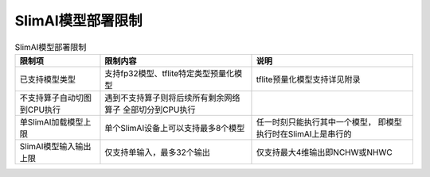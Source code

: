 ==================
SlimAI模型部署限制
==================


.. table:: SlimAI模型部署限制
   :name: slimai_restrictions

   +-------------------------------+-----------------------------------------+---------------------------------+
   | 限制项                        | 限制内容                                | 说明                            |
   +===============================+=========================================+=================================+
   | 已支持模型类型                | 支持fp32模型、tflite特定类型预量化模型  | tflite预量化模型支持详见附录    |
   +-------------------------------+-----------------------------------------+---------------------------------+
   | 不支持算子自动切图到CPU执行   | 遇到不支持算子则将后续所有剩余网络算子  |                                 |
   |                               | 全部切分到CPU执行                       |                                 |
   +-------------------------------+-----------------------------------------+---------------------------------+
   | 单SlimAI加载模型上限          | 单个SlimAI设备上可以支持最多8个模型     | 任一时刻只能执行其中一个模型，  |
   |                               |                                         | 即模型执行时在SlimAI上是串行的  |
   +-------------------------------+-----------------------------------------+---------------------------------+
   | SlimAI模型输入输出上限        | 仅支持单输入，最多32个输出              | 仅支持最大4维输出即NCHW或NHWC   |
   +-------------------------------+-----------------------------------------+---------------------------------+


